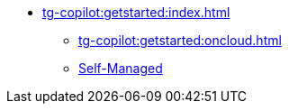 * xref:tg-copilot:getstarted:index.adoc[]
** xref:tg-copilot:getstarted:oncloud.adoc[]
** xref:tg-copilot:getstarted:self-managed.adoc[Self-Managed]